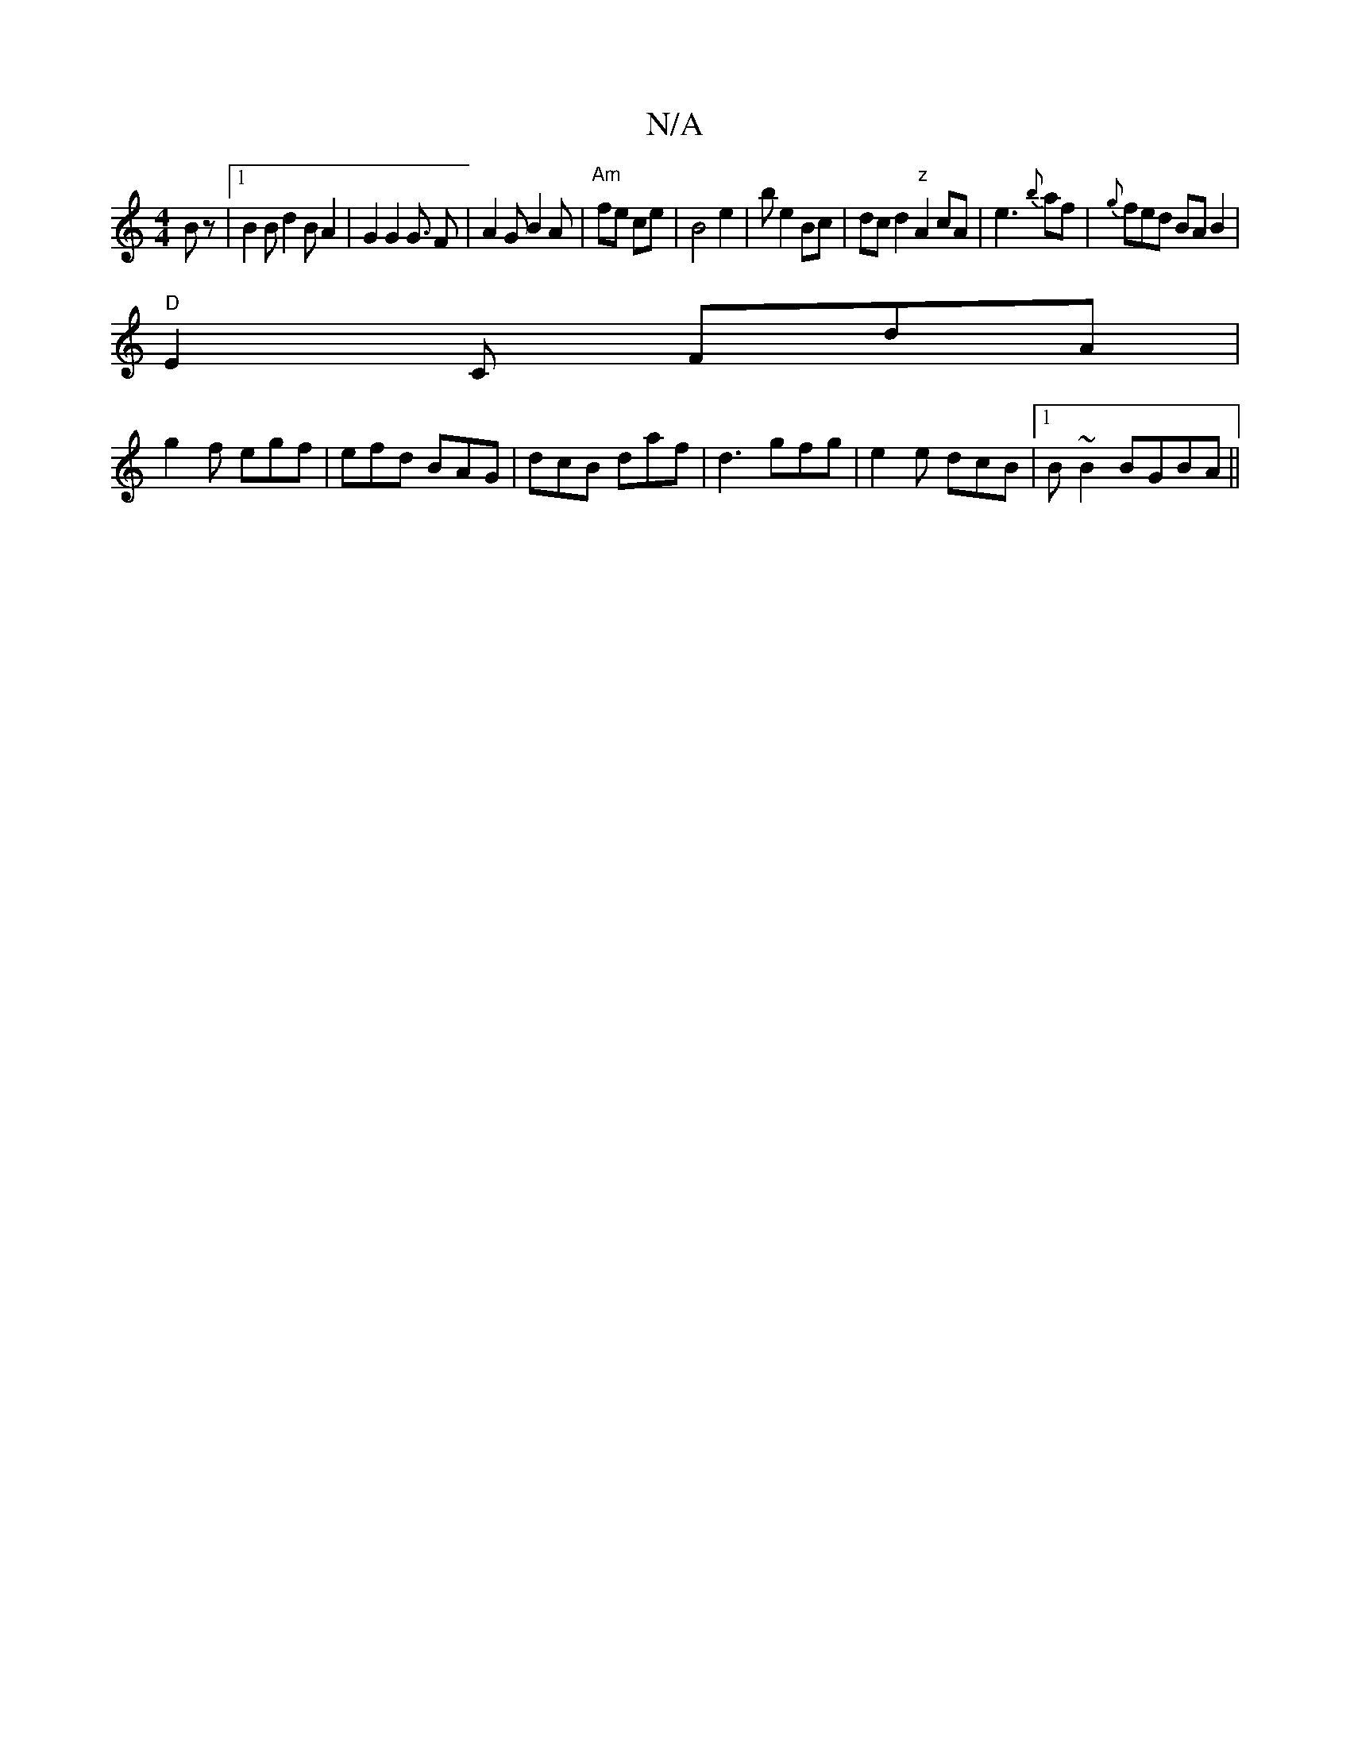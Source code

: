 X:1
T:N/A
M:4/4
R:N/A
K:Cmajor
/2B z |1 B2 B d2B A2|G2 G2 G3/2 F|A2G B2A |"Am"fe ce | B4 e2|be2 Bc | dc d2 "z"A2cA|e3 {b}af |{g}fed BAB2|
"D"E2 C FdA |
g2f egf|efd BAG|dcB daf|d3 gfg|e2e dcB|1 B ~B2 BGBA ||

GAB|c2A {A}A3:||
|:G|FA